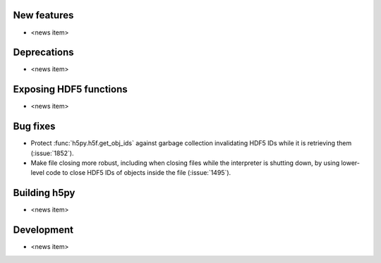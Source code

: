 New features
------------

* <news item>

Deprecations
------------

* <news item>

Exposing HDF5 functions
-----------------------

* <news item>

Bug fixes
---------

* Protect :func:`h5py.h5f.get_obj_ids` against garbage collection invalidating
  HDF5 IDs while it is retrieving them (:issue:`1852`).
* Make file closing more robust, including when closing files while the
  interpreter is shutting down, by using lower-level code to close HDF5 IDs
  of objects inside the file (:issue:`1495`).

Building h5py
-------------

* <news item>

Development
-----------

* <news item>
